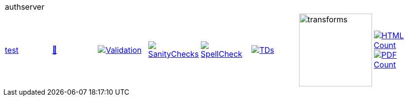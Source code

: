 [cols="1,1,1,1,1,1,1,1"]
|===
8+|authserver 
| https://github.com/commoncriteria/authserver/tree/test[test] 
a| https://commoncriteria.github.io/authserver/test/authserver-release.html[📄]
a|[link=https://github.com/commoncriteria/authserver/blob/gh-pages/test/ValidationReport.txt]
image::https://raw.githubusercontent.com/commoncriteria/authserver/gh-pages/test/validation.svg[Validation]
a|[link=https://github.com/commoncriteria/authserver/blob/gh-pages/test/SanityChecksOutput.md]
image::https://raw.githubusercontent.com/commoncriteria/authserver/gh-pages/test/warnings.svg[SanityChecks]
a|[link=https://github.com/commoncriteria/authserver/blob/gh-pages/test/SpellCheckReport.txt]
image::https://raw.githubusercontent.com/commoncriteria/authserver/gh-pages/test/spell-badge.svg[SpellCheck]
a|[link=https://github.com/commoncriteria/authserver/blob/gh-pages/test/TDValidationReport.txt]
image::https://raw.githubusercontent.com/commoncriteria/authserver/gh-pages/test/tds.svg[TDs]
a|image::https://raw.githubusercontent.com/commoncriteria/authserver/gh-pages/test/transforms.svg[transforms,150]
a| [link=https://github.com/commoncriteria/authserver/blob/gh-pages/test/HTMLs.adoc]
image::https://raw.githubusercontent.com/commoncriteria/authserver/gh-pages/test/html_count.svg[HTML Count]
[link=https://github.com/commoncriteria/authserver/blob/gh-pages/test/PDFs.adoc]
image::https://raw.githubusercontent.com/commoncriteria/authserver/gh-pages/test/pdf_count.svg[PDF Count]
|===
